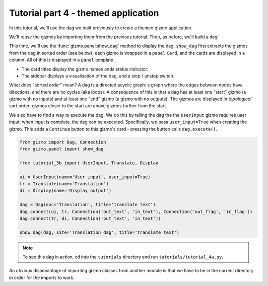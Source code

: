 Tutorial part 4 - themed application
====================================

In this tutorial, we'll use the dag we built previously to create a themed
gizmo application.

We'll reuse the gizmos by importing them from the previous tutorial.
Then, as before, we'll build a dag.

This time, we'll use the :func:`gizmo.panel.show_dag` method to display the dag.
``show_dag`` first extracts the gizmos from the dag in sorted order (see below);
each gizmo is wrapped in a ``panel`` ``Card``, and the cards are displayed in
a column. All of this is displayed in a ``panel`` template.

* The card titles display the gizmo names anda status indicator.
* The sidebar displays a visualisation of the dag, and a stop / unstop switch.

What does "sorted order" mean? A dag is a directed acyclic graph: a graph
where the edges between nodes have directions, and there are no cycles
(aka loops). A consequence of this is that a dag has at least one "start"
gizmo (a gizmo with no inputs) and at least one "end" gizmo (a gizmo with
no outputs). The gizmos are displayed in *topological* sort order: gizmos
closer to the start are above gizmos further from the start.

We also have to find a way to execute the dag. We do this by telling the dag
the the ``UserInput`` gizmo requires user input: when input is complete, the dag
can be executed. Specifically, we pass ``user_input=True`` when creating the gizmo.
This adds a ``Continue`` button to this gizmo's card - pressing the button
calls ``dag.execute()``.

.. code-block:: python

    from gizmo import Dag, Connection
    from gizmo.panel import show_dag

    from tutorial_3b import UserInput, Translate, Display

    ui = UserInput(name='User input', user_input=True)
    tr = Translate(name='Translation')
    di = Display(name='Display output')

    dag = Dag(doc='Translation', title='translate text')
    dag.connect(ui, tr, Connection('out_text', 'in_text'), Connection('out_flag', 'in_flag'))
    dag.connect(tr, di, Connection('out_text', 'in_text'))

    show_dag(dag, site='Translation dag', title='translate text')

.. note::

    To see this dag in action, cd into the ``tutorials`` directory and run ``tutorials/tutorial_4a.py``.

An obvious disadvantage of importing gizmo classes from another module is
that we have to be in the correct directory in order for the imports to work.
